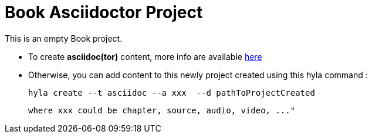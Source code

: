 = Book Asciidoctor Project

This is an empty Book project.

- To create **asciidoc(tor)** content, more info are available http://asciidoctor.org/docs/user-manual[here]
- Otherwise, you can add content to this newly project created using this hyla command :

    hyla create --t asciidoc --a xxx  --d pathToProjectCreated

    where xxx could be chapter, source, audio, video, ..."